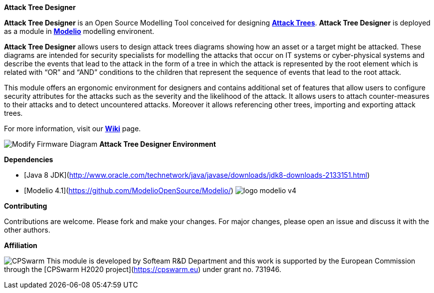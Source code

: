 **Attack Tree Designer**

**Attack Tree Designer** is an Open Source Modelling Tool conceived for designing link:https://en.wikipedia.org/wiki/Attack_tree[**Attack Trees**]. **Attack Tree Designer** is deployed as a module in link:https://www.modelio.org/[**Modelio**] modelling environent.

**Attack Tree Designer** allows users to design attack trees diagrams showing how an asset or a target might be attacked. These diagrams are intended for security specialists for modelling the attacks that occur on IT systems or cyber-physical systems and describe the events that lead to the attack in the form of a tree in which the attack is represented by the root element which is related with “OR” and “AND” conditions to the children that represent the sequence of events that lead to the root attack.

This module offers an ergonomic environment for designers and contains additional set of features that allow users to configure security attributes for the attacks such as the severity and the likelihood of the attack. It allows users to attach counter-measures to their attacks and to detect uncountered attacks. Moreover it allows referencing other trees, importing and exporting attack trees. 

For more information, visit our link:https://github.com/Modelio-R-D/AttackTreeDesigner/wiki[**Wiki**] page.  


image:images//Modify-Firmware-Diagram.png[]
        **Attack Tree Designer Environment**


**Dependencies**

* [Java 8 JDK](http://www.oracle.com/technetwork/java/javase/downloads/jdk8-downloads-2133151.html) 
* [Modelio 4.1](https://github.com/ModelioOpenSource/Modelio/)        image:images//logo-modelio-v4.png"[]  

**Contributing**

Contributions are welcome. 
Please fork and make your changes. For major changes, please open an issue and discuss it with the other authors.


**Affiliation**


image:images//cpswarm.png[CPSwarm]
This module is developed by Softeam R&D Department and this work is supported by the European Commission through the [CPSwarm H2020 project](https://cpswarm.eu) under grant no. 731946.


